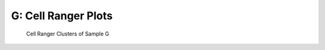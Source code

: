 ========================================================
**G: Cell Ranger Plots**
========================================================

.. ::  



  



.. image:: gsummary.html  
  :width: 400
  :alt: Click here to view cell ranger summary for Sample G 




.. figure:: gloupe.png  
     :width: 400
     :height: 400px
     :alt: Cell Ranger Clusters for G 
     

     Cell Ranger Clusters of Sample G
